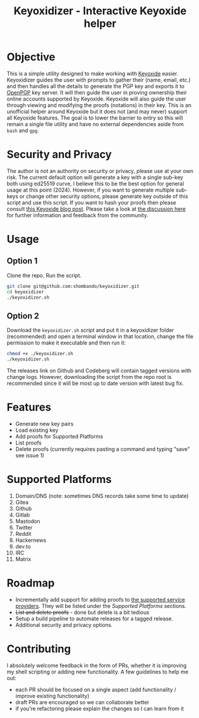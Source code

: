 #+TITLE:Keyoxidizer - Interactive Keyoxide helper

* Objective
This is a simple utility designed to make working with [[https://keyoxide.org][Keyoxide]] easier. Keyoxidizer guides the user with prompts to gather their (name, email, etc.) and then handles all the details to generate the PGP key and exports it to [[https://keys.openpgp.org][OpenPGP]] key server. It will then guide the user in proving ownership their online accounts supported by Keyoxide. Keyoxide will also guide the user through viewing and modifying the proofs (notations) in their key.
This is an unofficial helper around Keyoxide but it does not (and may never) support all Keyoxide features. The goal is to lower the barrier to entry so this will remain a single file utility and have no external dependencies aside from ~bash~ and ~gpg~.

* Security and Privacy
The author is not an authority on security or privacy, please use at your own risk. The current default option will generate a key with a single sub-key both using ed25519 curve, I believe this to be the best option for general usage at this point (2024). However, if you want to generate multiple sub-keys or change other security options, please generate key outside of this script and use this script. If you want to hash your proofs then please consult [[https://blog.keyoxide.org/hashing-identity-proofs/][this Keyoxide blog post]]. Please take a look at [[https://github.com/shombando/keyoxidizer/issues/7][the discussion here]] for further information and feedback from the community.

* Usage
** Option 1
Clone the repo. Run the script.
#+BEGIN_SRC sh
git clone git@github.com:shombando/keyoxidizer.git
cd keyoxidizer
./keyoxidizer.sh
#+END_SRC

** Option 2
Download the ~keyoxidizer.sh~ script and put it in a keyoxidizer folder (recommended) and open a terminal window in that location, change the file permission to make it executable and then run it:
#+BEGIN_SRC sh
chmod +x ./keyoxidizer.sh
./keyoxidizer.sh
#+END_SRC

The releases link on Github and Codeberg will contain tagged versions with change logs. However, downloading the script from the repo root is recommended since it will be most up to date version with latest bug fix.

* Features
- Generate new key pairs
- Load existing key
- Add proofs for Supported Platforms
- List proofs
- Delete proofs (currently requires pasting a command and typing "save" see issue 1)

* Supported Platforms
1. Domain/DNS (note: sometimes DNS records take some time to update)
2. Gitea
3. Github
4. Gitlab
5. Mastodon
6. Twitter
7. Reddit
8. Hackernews
9. dev.to
10. IRC
11. Matrix

* Roadmap
- Incrementally add support for adding proofs to [[https://docs.keyoxide.org/][the supported service providers]]. They will be listed under the [[Supported Platforms]] sections.
- +List and delete proofs+ - done but delete is a bit tedious
- Setup a build pipeline to automate releases for a tagged release.
- Additional security and privacy options.

* Contributing
I absolutely welcome feedback in the form of PRs, whether it is improving my shell scripting or adding new functionality. A few guidelines to help me out:
- each PR should be focused on a single aspect (add functionality / improve existing functionality)
- draft PRs are encouraged so we can collaborate better
- if you're refactoring please explain the changes so I can learn from it
